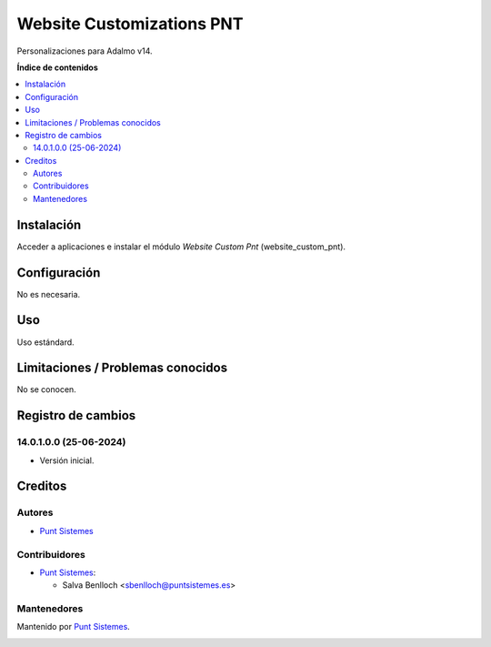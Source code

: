 =====================================
Website Customizations PNT
=====================================

.. |badge1| image:: /website_custom_pnt/static/src/img/status.png
    :alt: Production/Stable
.. |badge2| image:: /website_custom_pnt/static/src/img/license.png
    :alt: License: LGPL-3

|badge1| |badge2|

Personalizaciones para Adalmo v14.

**Índice de contenidos**

.. contents::
   :local:

Instalación
===========

Acceder a aplicaciones e instalar el módulo *Website Custom Pnt* (website_custom_pnt).

Configuración
=============

No es necesaria.

Uso
===

Uso estándard.

Limitaciones / Problemas conocidos
==================================

No se conocen.

Registro de cambios
===================

14.0.1.0.0 (25-06-2024)
~~~~~~~~~~~~~~~~~~~~~~~

* Versión inicial.


Creditos
========

Autores
~~~~~~~

* `Punt Sistemes <https://www.puntsistemes.es>`__

Contribuidores
~~~~~~~~~~~~~~

* `Punt Sistemes <https://www.puntsistemes.es>`__:

  * Salva Benlloch <sbenlloch@puntsistemes.es>

Mantenedores
~~~~~~~~~~~~

Mantenido por `Punt Sistemes <https://www.puntsistemes.es>`__.

.. image:: /website_custom_pnt/static/src/img/punt-sistemes.png
   :alt: Punt Sistemes
   :target: https://www.puntsistemes.es
